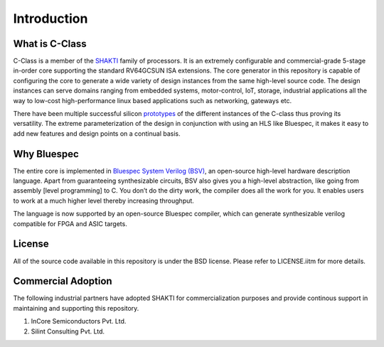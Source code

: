 ######################
Introduction
######################


What is C-Class 
---------------
C-Class is a member of the `SHAKTI <https://shakti.org.in>`_ family of processors.
It is an extremely configurable and commercial-grade 5-stage in-order core supporting the standard
RV64GCSUN ISA extensions. The core generator in this repository is capable of configuring the core
to generate a wide variety of design instances from the same high-level source code. The design instances
can serve domains ranging from embedded systems, motor-control, IoT, storage, industrial applications
all the way to low-cost high-performance linux based applications such as networking, gateways etc.

There have been multiple successful silicon `prototypes <http://shakti.org.in/tapeout.html>`_ 
of the different instances of the C-class thus proving its versatility. The extreme parameterization
of the design in conjunction with using an HLS like Bluespec, it makes it easy to add new features
and design points on a continual basis.

Why Bluespec
------------
The entire core is implemented in `Bluespec System Verilog (BSV) <https://github.com/BSVLang/Main>`_, 
an open-source high-level hardware description language. Apart from guaranteeing synthesizable
circuits, BSV also gives you a high-level abstraction, like going from assembly [level programming] 
to C. You don’t do the dirty work, the compiler does all the work for you. It enables users to work 
at a much higher level thereby increasing throughput. 

The language is now supported by an open-source Bluespec compiler, which can generate synthesizable
verilog compatible for FPGA and ASIC targets.

License
-------
All of the source code available in this repository is under the BSD license. 
Please refer to LICENSE.iitm for more details.

Commercial Adoption
-------------------
The following industrial partners have adopted SHAKTI for commercialization purposes and provide
continous support in maintaining and supporting this repository.

1. InCore Semiconductors Pvt. Ltd.
2. Silint Consulting Pvt. Ltd.
